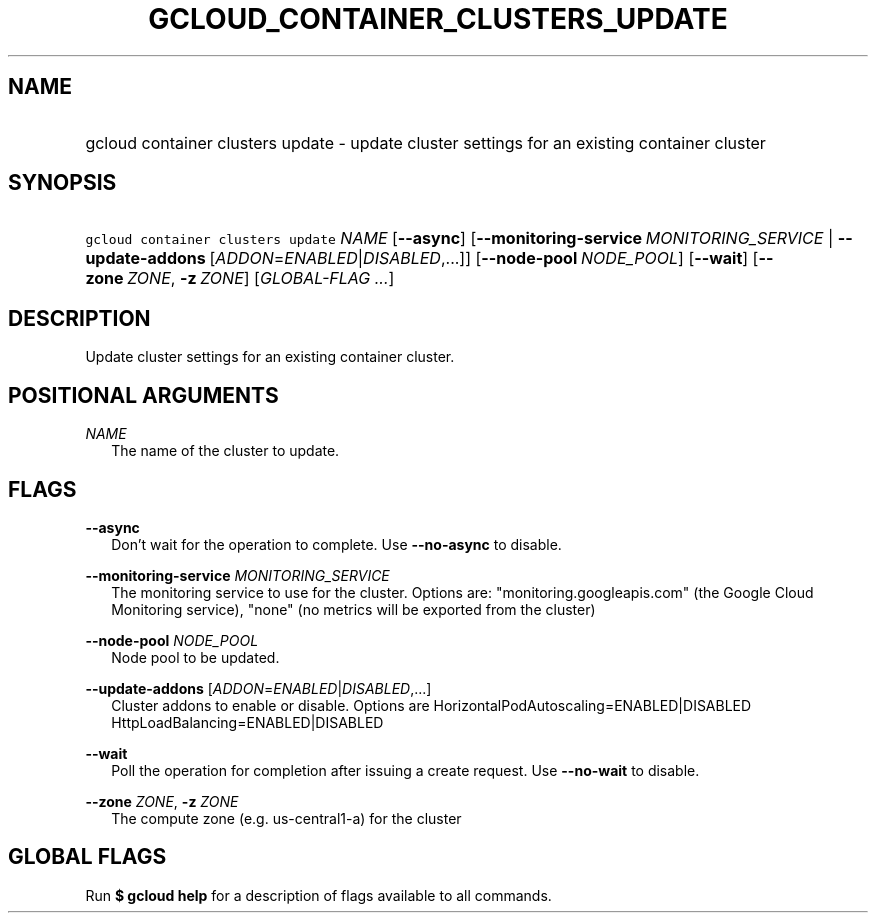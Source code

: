 
.TH "GCLOUD_CONTAINER_CLUSTERS_UPDATE" 1



.SH "NAME"
.HP
gcloud container clusters update \- update cluster settings for an existing container cluster



.SH "SYNOPSIS"
.HP
\f5gcloud container clusters update\fR \fINAME\fR [\fB\-\-async\fR] [\fB\-\-monitoring\-service\fR\ \fIMONITORING_SERVICE\fR\ |\ \fB\-\-update\-addons\fR\ [\fIADDON\fR=\fIENABLED\fR|\fIDISABLED\fR,...]] [\fB\-\-node\-pool\fR\ \fINODE_POOL\fR] [\fB\-\-wait\fR] [\fB\-\-zone\fR\ \fIZONE\fR,\ \fB\-z\fR\ \fIZONE\fR] [\fIGLOBAL\-FLAG\ ...\fR]


.SH "DESCRIPTION"

Update cluster settings for an existing container cluster.



.SH "POSITIONAL ARGUMENTS"

\fINAME\fR
.RS 2m
The name of the cluster to update.


.RE

.SH "FLAGS"

\fB\-\-async\fR
.RS 2m
Don't wait for the operation to complete. Use \fB\-\-no\-async\fR to disable.

.RE
\fB\-\-monitoring\-service\fR \fIMONITORING_SERVICE\fR
.RS 2m
The monitoring service to use for the cluster. Options are:
"monitoring.googleapis.com" (the Google Cloud Monitoring service), "none" (no
metrics will be exported from the cluster)

.RE
\fB\-\-node\-pool\fR \fINODE_POOL\fR
.RS 2m
Node pool to be updated.

.RE
\fB\-\-update\-addons\fR [\fIADDON\fR=\fIENABLED\fR|\fIDISABLED\fR,...]
.RS 2m
Cluster addons to enable or disable. Options are
HorizontalPodAutoscaling=ENABLED|DISABLED HttpLoadBalancing=ENABLED|DISABLED

.RE
\fB\-\-wait\fR
.RS 2m
Poll the operation for completion after issuing a create request. Use
\fB\-\-no\-wait\fR to disable.

.RE
\fB\-\-zone\fR \fIZONE\fR, \fB\-z\fR \fIZONE\fR
.RS 2m
The compute zone (e.g. us\-central1\-a) for the cluster


.RE

.SH "GLOBAL FLAGS"

Run \fB$ gcloud help\fR for a description of flags available to all commands.
